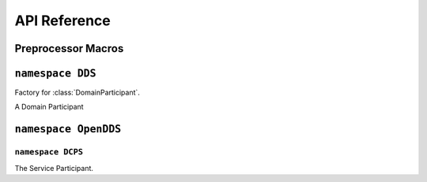 API Reference
=============

Preprocessor Macros
-------------------

.. var:: OpenDDS::DCPS::ServiceParticipant* TheServiceParticipant

  Get a pointer to the global :class:`OpenDDS::DCPS::ServiceParticipant`
  singleton instance.

.. var:: DDS::DomainParticipantFactory* TheParticipantFactory

  Get a pointer to the global :class:`DDS::DomainParticipantFactory` singleton
  instance. Initializes OpenDDS if not already done.

.. function:: DDS::DomainParticipantFactory* \
    TheParticipantFactoryWithArgs(int& argc, ACE_TCHAR** argv)

  Get a pointer to the global :class:`DDS::DomainParticipantFactory` singleton
  instance. Initializes OpenDDS with the given arguments if not already done.
  Takes valid ``-DCPS`` arguments out of ``argv`` and adjusts ``argc``
  accordingly.

.. type:: ACE_TCHAR

  Is defined by ACE as ``char`` normally unless ACE was configured with
  ``ACE_USES_WCHAR``, then it is defined as ``wchar``.

``namespace DDS``
-----------------
.. namespace-push:: DDS

.. class:: DomainParticipantFactory

  Factory for :class:`DomainParticipant`.

  .. function:: \
    DomainParticipant create_participant( \
      DomainId_t domainId, \
      DomainParticipantQos qos, \
      DomainParticipantListener a_listener, \
      StatusMask mask)

    Create a new :class:`DomainParticipant`.

  .. function:: \
      ReturnCode_t delete_participant(DomainParticipant a_participant)

    Delete a Participant.

  .. function:: \
      DomainParticipant lookup_participant(DomainId_t domainId)

    Lookup a Participant.

  .. function:: \
      ReturnCode_t set_default_participant_qos(DomainParticipantQos qos)

    Set Default Participant QoS.

  .. function:: \
      ReturnCode_t get_default_participant_qos(DomainParticipantQos qos)

    Get Default Participant QoS.

  .. function:: \
      DomainParticipantFactory get_instance()

    Get Instance.

  .. function:: \
      ReturnCode_t set_qos(DomainParticipantFactoryQos qos)

    Set QoS.

  .. function:: \
      ReturnCode_t get_qos(DomainParticipantFactoryQos qos)

    Get QoS.

.. class:: DomainParticipant

  A Domain Participant

.. namespace-pop::

``namespace OpenDDS``
---------------------------

.. namespace-push:: OpenDDS

``namespace DCPS``
***************************
.. namespace-push:: DCPS

.. class:: ServiceParticipant

  The Service Participant.

  .. function:: void default_configuration_file(const ACE_TCHAR* path)

    Set a configuration file to use if ``-DCPSConfigFile`` wasn't passed to
    :any:`TheParticipantFactoryWithArgs`. Must be used before
    :any:`TheParticipantFactory` or :any:`TheParticipantFactoryWithArgs` are
    called.

.. namespace-pop::

.. namespace-pop::
